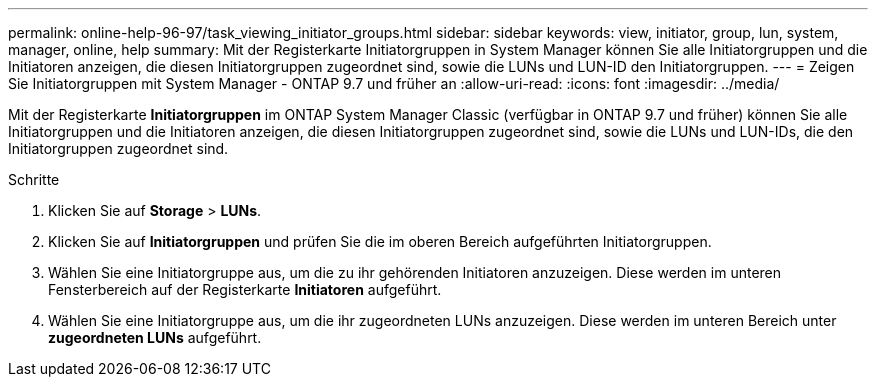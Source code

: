---
permalink: online-help-96-97/task_viewing_initiator_groups.html 
sidebar: sidebar 
keywords: view, initiator, group, lun, system, manager, online, help 
summary: Mit der Registerkarte Initiatorgruppen in System Manager können Sie alle Initiatorgruppen und die Initiatoren anzeigen, die diesen Initiatorgruppen zugeordnet sind, sowie die LUNs und LUN-ID den Initiatorgruppen. 
---
= Zeigen Sie Initiatorgruppen mit System Manager - ONTAP 9.7 und früher an
:allow-uri-read: 
:icons: font
:imagesdir: ../media/


[role="lead"]
Mit der Registerkarte *Initiatorgruppen* im ONTAP System Manager Classic (verfügbar in ONTAP 9.7 und früher) können Sie alle Initiatorgruppen und die Initiatoren anzeigen, die diesen Initiatorgruppen zugeordnet sind, sowie die LUNs und LUN-IDs, die den Initiatorgruppen zugeordnet sind.

.Schritte
. Klicken Sie auf *Storage* > *LUNs*.
. Klicken Sie auf *Initiatorgruppen* und prüfen Sie die im oberen Bereich aufgeführten Initiatorgruppen.
. Wählen Sie eine Initiatorgruppe aus, um die zu ihr gehörenden Initiatoren anzuzeigen. Diese werden im unteren Fensterbereich auf der Registerkarte *Initiatoren* aufgeführt.
. Wählen Sie eine Initiatorgruppe aus, um die ihr zugeordneten LUNs anzuzeigen. Diese werden im unteren Bereich unter *zugeordneten LUNs* aufgeführt.

